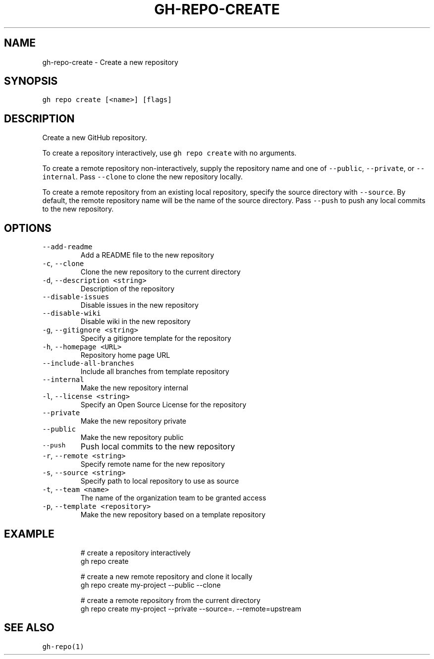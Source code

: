 .nh
.TH "GH-REPO-CREATE" "1" "Oct 2023" "GitHub CLI 2.37.0" "GitHub CLI manual"

.SH NAME
.PP
gh-repo-create - Create a new repository


.SH SYNOPSIS
.PP
\fB\fCgh repo create [<name>] [flags]\fR


.SH DESCRIPTION
.PP
Create a new GitHub repository.

.PP
To create a repository interactively, use \fB\fCgh repo create\fR with no arguments.

.PP
To create a remote repository non-interactively, supply the repository name and one of \fB\fC--public\fR, \fB\fC--private\fR, or \fB\fC--internal\fR\&.
Pass \fB\fC--clone\fR to clone the new repository locally.

.PP
To create a remote repository from an existing local repository, specify the source directory with \fB\fC--source\fR\&.
By default, the remote repository name will be the name of the source directory.
Pass \fB\fC--push\fR to push any local commits to the new repository.


.SH OPTIONS
.TP
\fB\fC--add-readme\fR
Add a README file to the new repository

.TP
\fB\fC-c\fR, \fB\fC--clone\fR
Clone the new repository to the current directory

.TP
\fB\fC-d\fR, \fB\fC--description\fR \fB\fC<string>\fR
Description of the repository

.TP
\fB\fC--disable-issues\fR
Disable issues in the new repository

.TP
\fB\fC--disable-wiki\fR
Disable wiki in the new repository

.TP
\fB\fC-g\fR, \fB\fC--gitignore\fR \fB\fC<string>\fR
Specify a gitignore template for the repository

.TP
\fB\fC-h\fR, \fB\fC--homepage\fR \fB\fC<URL>\fR
Repository home page URL

.TP
\fB\fC--include-all-branches\fR
Include all branches from template repository

.TP
\fB\fC--internal\fR
Make the new repository internal

.TP
\fB\fC-l\fR, \fB\fC--license\fR \fB\fC<string>\fR
Specify an Open Source License for the repository

.TP
\fB\fC--private\fR
Make the new repository private

.TP
\fB\fC--public\fR
Make the new repository public

.TP
\fB\fC--push\fR
Push local commits to the new repository

.TP
\fB\fC-r\fR, \fB\fC--remote\fR \fB\fC<string>\fR
Specify remote name for the new repository

.TP
\fB\fC-s\fR, \fB\fC--source\fR \fB\fC<string>\fR
Specify path to local repository to use as source

.TP
\fB\fC-t\fR, \fB\fC--team\fR \fB\fC<name>\fR
The name of the organization team to be granted access

.TP
\fB\fC-p\fR, \fB\fC--template\fR \fB\fC<repository>\fR
Make the new repository based on a template repository


.SH EXAMPLE
.PP
.RS

.nf
# create a repository interactively
gh repo create

# create a new remote repository and clone it locally
gh repo create my-project --public --clone

# create a remote repository from the current directory
gh repo create my-project --private --source=. --remote=upstream


.fi
.RE


.SH SEE ALSO
.PP
\fB\fCgh-repo(1)\fR
